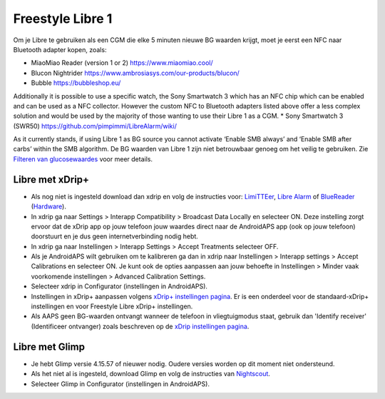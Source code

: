 Freestyle Libre 1
**************************************************

Om je Libre te gebruiken als een CGM die elke 5 minuten nieuwe BG waarden krijgt, moet je eerst een NFC naar Bluetooth adapter kopen, zoals:

* MiaoMiao Reader (version 1 or 2) `https://www.miaomiao.cool/ <https://www.miaomiao.cool/>`_
* Blucon Nightrider `https://www.ambrosiasys.com/our-products/blucon/ <https://www.ambrosiasys.com/our-products/blucon/>`_
* Bubble `https://bubbleshop.eu/ <https://bubbleshop.eu/>`_

Additionally it is possible to use a specific watch, the Sony Smartwatch 3 which has an NFC chip which can be enabled and can be used as a NFC collector. However the custom NFC to Bluetooth adapters listed above offer a less complex solution and would be used by the majority of those wanting to use their Libre 1 as a CGM.
* Sony Smartwatch 3 (SWR50) `https://github.com/pimpimmi/LibreAlarm/wiki/ <https://github.com/pimpimmi/LibreAlarm/wiki/>`_

As it currently stands, if using Libre 1 as BG source you cannot activate ‘Enable SMB always’ and ‘Enable SMB after carbs’ within the SMB algorithm. De BG waarden van Libre 1 zijn niet betrouwbaar genoeg om het veilig te gebruiken. Zie `Filteren van glucosewaardes <../Usage/Smoothing-Blood-Glucose-Data-in-xDrip.html>`_ voor meer details.

Libre met xDrip+
==================================================
* Als nog niet is ingesteld download dan xdrip en volg de instructies voor: `LimiTTEer <https://github.com/JoernL/LimiTTer>`_,  `Libre Alarm <https://github.com/pimpimmi/LibreAlarm/wiki>`_ of `BlueReader <https://unendlichkeit.net/wordpress/?p=680&lang=en>`_ (`Hardware <https://bluetoolz.de/wordpress/>`_).
* In xdrip ga naar Settings > Interapp Compatibility > Broadcast Data Locally en selecteer ON. Deze instelling zorgt ervoor dat de xDrip app op jouw telefoon jouw waardes direct naar de AndroidAPS app (ook op jouw telefoon) doorstuurt en je dus geen internetverbinding nodig hebt.
* In xdrip ga naar Instellingen > Interapp Settings > Accept Treatments selecteer OFF.
* Als je AndroidAPS wilt gebruiken om te kalibreren ga dan in xdrip naar Instellingen > Interapp settings > Accept Calibrations en selecteer ON.  Je kunt ook de opties aanpassen aan jouw behoefte in Instellingen > Minder vaak voorkomende instellingen > Advanced Calibration Settings.
* Selecteer xdrip in Configurator (instellingen in AndroidAPS).
* Instellingen in xDrip+ aanpassen volgens `xDrip+ instellingen pagina <../Configuration/xdrip.html>`__. Er is een onderdeel voor de standaard-xDrip+ instellingen en voor Freestyle Libre xDrip+ instellingen.
* Als AAPS geen BG-waarden ontvangt wanneer de telefoon in vliegtuigmodus staat, gebruik dan 'Identify receiver' (Identificeer ontvanger) zoals beschreven op de `xDrip instellingen pagina <../Configuration/xdrip.html>`_.

Libre met Glimp
==================================================
* Je hebt Glimp versie 4.15.57 of nieuwer nodig. Oudere versies worden op dit moment niet ondersteund.
* Als het niet al is ingesteld, download Glimp en volg de instructies van `Nightscout <http://www.nightscout.info/wiki/welcome/nightscout-for-libre>`_.
* Selecteer Glimp in Configurator (instellingen in AndroidAPS).
